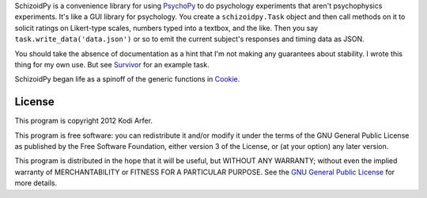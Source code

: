 SchizoidPy is a convenience library for using `PsychoPy`_ to do psychology experiments that aren't psychophysics experiments. It's like a GUI library for psychology. You create a ``schizoidpy.Task`` object and then call methods on it to solicit ratings on Likert-type scales, numbers typed into a textbox, and the like. Then you say ``task.write_data('data.json')`` or so to emit the current subject's responses and timing data as JSON.

You should take the absence of documentation as a hint that I'm not making any guarantees about stability. I wrote this thing for my own use. But see `Survivor`_ for an example task.

SchizoidPy began life as a spinoff of the generic functions in `Cookie`_.

License
============================================================

This program is copyright 2012 Kodi Arfer.

This program is free software: you can redistribute it and/or modify it under the terms of the GNU General Public License as published by the Free Software Foundation, either version 3 of the License, or (at your option) any later version.

This program is distributed in the hope that it will be useful, but WITHOUT ANY WARRANTY; without even the implied warranty of MERCHANTABILITY or FITNESS FOR A PARTICULAR PURPOSE. See the `GNU General Public License`_ for more details.

.. _PsychoPy: http://psychopy.org/
.. _Survivor: https://github.com/Kodiologist/Survivor
.. _Cookie: https://github.com/Kodiologist/Cookie
.. _`GNU General Public License`: http://www.gnu.org/licenses/
